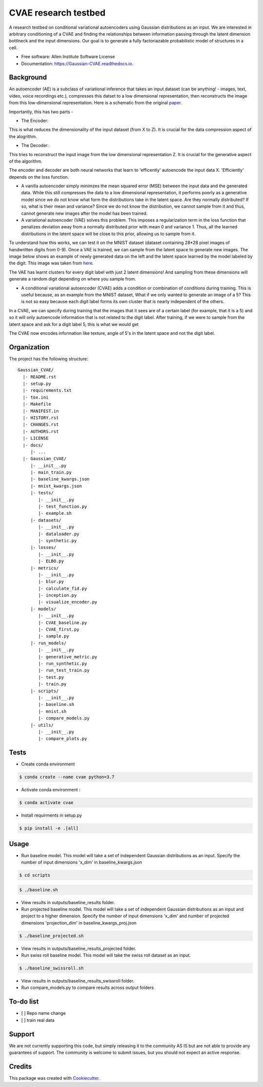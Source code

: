 =====================
CVAE research testbed
=====================

.. image:: https://travis-ci.org/AllenCellModeling/Gaussian_CVAE.svg?branch=master
        :target: https://travis-ci.org/AllenCellModeling/Gaussian_CVAE
        :alt: Build Status
        
.. image:: https://readthedocs.org/projects/gaussian-cvae/badge/?version=latest
        :target: https://gaussian-cvae.readthedocs.io/en/latest/?badge=latest
        :alt: Documentation Status

.. image:: https://codecov.io/gh/AllenCellModeling/Gaussian_CVAE/branch/master/graph/badge.svg
        :target: https://codecov.io/gh/AllenCellModeling/Gaussian_CVAE
        :alt: Codecov Status


A research testbed on conditional variational autoencoders using Gaussian distributions as an input. We are interested in arbitrary conditioning of a CVAE and finding the relationships between information passing through the latent dimension bottlneck and the input dimensions. Our goal is to generate a fully factoriazable probabilistic model of structures in a cell.

* Free software: Allen Institute Software License

* Documentation: https://Gaussian-CVAE.readthedocs.io.

Background
---------

An autoencoder (AE) is a subclass of variational inference that takes an input dataset (can be anything! - images, text, video, voice recordings etc.), compresses this datset to a low dimensional representation, then reconstructs the image from this low-dimensional representation. Here is a schematic from the original `paper`_.

.. image:: https://user-images.githubusercontent.com/40371793/63380388-48a13a00-c34b-11e9-8e2d-765f728d83e8.png
   :width: 100px
   :scale: 100 %
   :align: center

Importantly, this has two parts - 

* The Encoder:

This is what reduces the dimensionality of the input dataset (from X to Z). It is crucial for the data compression aspect of the alogrithm.

* The Decoder:

This tries to reconstruct the input image from the low dimensional representation Z. It is crucial for the generative aspect of the algorithm. 

The encoder and decoder are both neural networks that learn to 'efficently' autoencode the input data X. 'Efficiently' depends on the loss function. 

* A vanilla autoencoder simply minimzes the mean squared error (MSE) between the input data and the generated data. While this still compresses the data to a low dimensional representation, it performs poorly as a generative model since we do not know what form the distributions take in the latent space. Are they normally distributed? If so, what is their mean and variance? Since we do not know the distribution, we cannot sample from it and thus, cannot generate new images after the model has been trained. 

* A variational autoencoder (VAE) solves this problem. This imposes a regularization term in the loss function that penalizes deviation away from a normally distributed prior with mean 0 and variance 1. Thus, all the learned distributions in the latent space will be close to this prior, allowing us to sample from it. 

To understand how this works, we can test it on the MNIST dataset (dataset containing 28*28 pixel images of handwritten digits from 0-9). Once a VAE is trained, we can sample from the latent space to generate new images. 
The image below shows an example of newly generated data on the left and the latent space learned by the model labeled by the digit. This image was taken from `here`_.

.. image:: https://user-images.githubusercontent.com/40371793/63381305-3e803b00-c34d-11e9-89a4-5a5a9ac778f9.png
   :width: 500px
   :scale: 100 %
   :align: center

The VAE has learnt clusters for every digit label with just 2 latent dimensions! And sampling from these dimensions will generate a random digit depending on where you sample from. 

* A conditional variational autoencoder (CVAE) adds a condition or combination of conditions during training. This is useful because, as an example from the MNIST dataset, What if we only wanted to generate an image of a 5? This is not so easy because each digit label forms its own cluster that is nearly independent of the others. 
In a CVAE, we can specify during training that the images that it sees are of a certain label (for example, that it is a 5) and so it will only autoencode information that is not related to the digit label. After training, if we were to sample from the latent space and ask for a digit label 5, this is what we would get 

.. image:: https://user-images.githubusercontent.com/40371793/63382176-07ab2480-c34f-11e9-9ed7-67cc3bc83598.png
   :width: 100px
   :scale: 100 %
   :align: center

The CVAE now encodes information like texture, angle of 5's in the latent space and not the digit label. 

.. _paper: https://arxiv.org/abs/1312.6114
.. _here: https://github.com/dragen1860/pytorch-mnist-vae

Organization
--------

The project has the following structure::

    Gaussian_CVAE/
      |- README.rst
      |- setup.py
      |- requirements.txt
      |- tox.ini
      |- Makefile
      |- MANIFEST.in
      |- HISTORY.rst
      |- CHANGES.rst
      |- AUTHORS.rst
      |- LICENSE
      |- docs/
         |- ...
      |- Gaussian_CVAE/
         |- __init__.py
         |- main_train.py
         |- baseline_kwargs.json
         |- mnist_kwargs.json
         |- tests/
            |- __init__.py
            |- test_function.py
            |- example.sh
         |- datasets/
            |- __init__.py
            |- dataloader.py
            |- synthetic.py
         |- losses/
            |- __init__.py
            |- ELBO.py
         |- metrics/
            |- __init__.py
            |- blur.py
            |- calculate_fid.py
            |- inception.py
            |- visualize_encoder.py
         |- models/
            |- __init__.py
            |- CVAE_baseline.py
            |- CVAE_first.py
            |- sample.py
         |- run_models/
            |- __init__.py
            |- generative_metric.py
            |- run_synthetic.py
            |- run_test_train.py
            |- test.py
            |- train.py
         |- scripts/
            |- __init__.py
            |- baseline.sh
            |- mnist.sh
            |- compare_models.py
         |- utils/
            |- __init__.py
            |- compare_plots.py

Tests
--------

* Create conda environment

.. code-block:: bash

    $ conda create --name cvae python=3.7

* Activate conda environment :

.. code-block:: bash

    $ conda activate cvae

* Install requirments in setup.py

.. code-block:: bash

    $ pip install -e .[all]

Usage
--------

* Run baseline model. This model will take a set of independent Gaussian distributions as an input. Specify the number of input dimensions 'x_dim' in baseline_kwargs.json

.. code-block:: bash

    $ cd scripts

.. code-block:: bash

    $ ./baseline.sh
   
* View results in outputs/baseline_results folder. 

* Run projected baseline model. This model will take a set of independent Gaussian distributions as an input and project to a higher dimension. Specify the number of input dimensions 'x_dim' and number of projected dimensions 'projection_dim' in baseline_kwargs_proj.json

.. code-block:: bash

    $ ./baseline_projected.sh

* View results in outputs/baseline_results_projected folder. 

* Run swiss roll baseline model. This model will take the swiss roll dataset as an input. 

.. code-block:: bash

    $ ./baseline_swissroll.sh

* View results in outputs/baseline_results_swissroll folder. 

* Run compare_models.py to compare results across output folders

To-do list
----------

- [ ] Repo name change
- [ ] train real data

Support
-------
We are not currently supporting this code, but simply releasing it to the community AS IS but are not able to provide any guarantees of support. The community is welcome to submit issues, but you should not expect an active response.

Credits
-------

This package was created with Cookiecutter_.

.. _Cookiecutter: https://github.com/audreyr/cookiecutter

